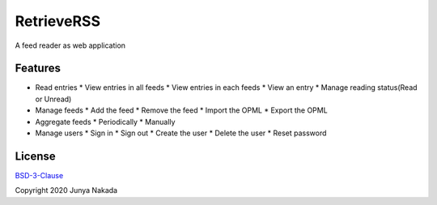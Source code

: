 ###########
RetrieveRSS
###########

A feed reader as web application

********
Features
********

* Read entries
  * View entries in all feeds
  * View entries in each feeds
  * View an entry
  * Manage reading status(Read or Unread)
* Manage feeds
  * Add the feed
  * Remove the feed
  * Import the OPML
  * Export the OPML
* Aggregate feeds
  * Periodically
  * Manually
* Manage users
  * Sign in
  * Sign out
  * Create the user
  * Delete the user
  * Reset password

*******
License
*******

`BSD-3-Clause <https://opensource.org/licenses/BSD-3-Clause>`_

Copyright 2020 Junya Nakada

